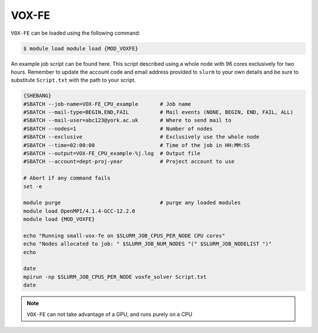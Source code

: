 VOX-FE
======

``VOX-FE`` can be loaded using the following command:

.. code-block:: console

    $ module load module load {MOD_VOXFE}


An example job script can be found here. This script described using a whole node with 96 cores exclusively for two hours. Remember to update the account code and email address provided to ``slurm`` to your own details and be sure to substitute ``Script.txt`` with the path to your script.

.. code-block:: bash

    {SHEBANG}
    #SBATCH --job-name=VOX-FE_CPU_example       # Job name
    #SBATCH --mail-type=BEGIN,END,FAIL          # Mail events (NONE, BEGIN, END, FAIL, ALL)
    #SBATCH --mail-user=abc123@york.ac.uk       # Where to send mail to
    #SBATCH --nodes=1                           # Number of nodes
    #SBATCH --exclusive                         # Exclusively use the whole node
    #SBATCH --time=02:00:00                     # Time of the job in HH:MM:SS
    #SBATCH --output=VOX-FE_CPU_example-%j.log  # Output file
    #SBATCH --account=dept-proj-year            # Project account to use

    # Abort if any command fails
    set -e

    module purge                                # purge any loaded modules
    module load OpenMPI/4.1.4-GCC-12.2.0
    module load {MOD_VOXFE}

    echo "Running small-vox-fe on $SLURM_JOB_CPUS_PER_NODE CPU cores"
    echo "Nodes allocated to job: " $SLURM_JOB_NUM_NODES "(" $SLURM_JOB_NODELIST ")"
    echo

    date
    mpirun -np $SLURM_JOB_CPUS_PER_NODE voxfe_solver Script.txt
    date

.. note::

    ``VOX-FE`` can not take advantage of a GPU, and runs purely on a CPU
